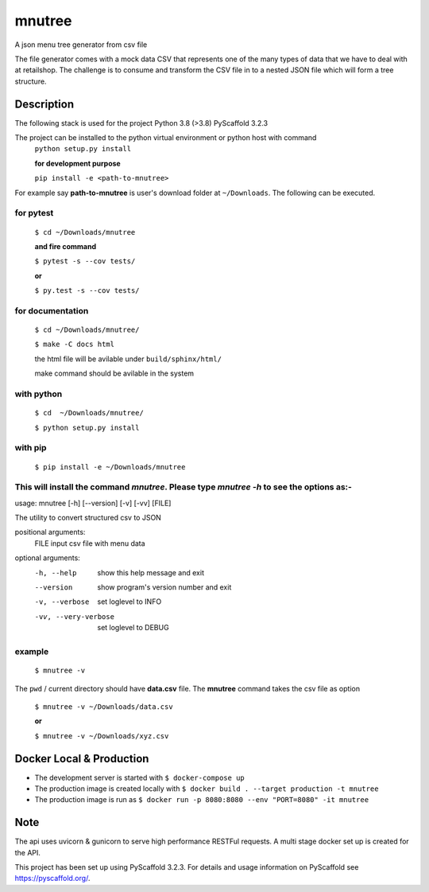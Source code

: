 =======
mnutree
=======

A json menu tree generator from csv file

The file generator comes with a mock data CSV that represents one of the many types of data that we have to deal with at retailshop.
The challenge is to consume and transform the CSV file in to a nested JSON file which will form a tree structure.

Description
===========
The following stack is used for the project
Python 3.8 (>3.8)
PyScaffold 3.2.3

The project can be installed to the python virtual environment or python host with command
  ``python setup.py install``

  **for development purpose**

  ``pip install -e <path-to-mnutree>``

For example say **path-to-mnutree** is user's download folder at ``~/Downloads``.
The following can be executed.

for pytest
----------
  ``$ cd ~/Downloads/mnutree``

  **and fire command**

  ``$ pytest -s --cov tests/``

  **or**

  ``$ py.test -s --cov tests/``

for documentation
-----------------
  ``$ cd ~/Downloads/mnutree/``

  ``$ make -C docs html``

  the html file will be avilable under ``build/sphinx/html/``

  make command should be avilable in the system

with python
-----------
  ``$ cd  ~/Downloads/mnutree/``

  ``$ python setup.py install``

with pip
---------
  ``$ pip install -e ~/Downloads/mnutree``

This will install the command `mnutree`. Please type `mnutree -h` to see the options as:-
-----------------------------------------------------------------------------------------
usage: mnutree [-h] [--version] [-v] [-vv] [FILE]

The utility to convert structured csv to JSON

positional arguments:
  FILE                 input csv file with menu data

optional arguments:
  -h, --help           show this help message and exit
  --version            show program's version number and exit
  -v, --verbose        set loglevel to INFO
  -vv, --very-verbose  set loglevel to DEBUG

example
-------
  ``$ mnutree -v``

The ``pwd`` / current directory should have **data.csv** file. The **mnutree** command takes the csv file as option

  ``$ mnutree -v ~/Downloads/data.csv``

  **or**

  ``$ mnutree -v ~/Downloads/xyz.csv``

Docker Local & Production
=========================
* The development server is started with ``$ docker-compose up``
* The production image is created locally with ``$ docker build . --target production -t mnutree``
* The production image is run as ``$ docker run -p 8080:8080 --env "PORT=8080" -it mnutree``

Note
====
The api uses uvicorn & gunicorn to serve high performance RESTFul requests.
A multi stage docker set up is created for the API.

This project has been set up using PyScaffold 3.2.3. For details and usage
information on PyScaffold see https://pyscaffold.org/.

